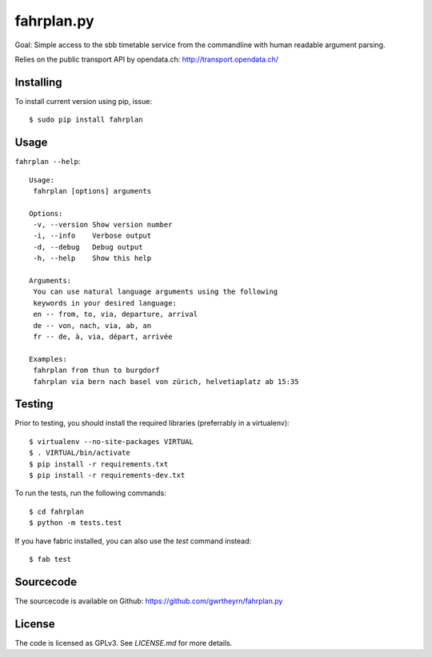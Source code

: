 fahrplan.py
===========

.. image:: https://secure.travis-ci.org/gwrtheyrn/fahrplan.py.png?branch=master
    :alt: Build status
    :target: http://travis-ci.org/gwrtheyrn/fahrplan.py

Goal: Simple access to the sbb timetable service from the commandline with human
readable argument parsing.

Relies on the public transport API by opendata.ch: http://transport.opendata.ch/


Installing
----------

To install current version using pip, issue::

    $ sudo pip install fahrplan


Usage
-----

``fahrplan --help``::

    Usage:
     fahrplan [options] arguments

    Options:
     -v, --version Show version number
     -i, --info    Verbose output
     -d, --debug   Debug output
     -h, --help    Show this help

    Arguments:
     You can use natural language arguments using the following
     keywords in your desired language:
     en -- from, to, via, departure, arrival
     de -- von, nach, via, ab, an
     fr -- de, à, via, départ, arrivée

    Examples:
     fahrplan from thun to burgdorf
     fahrplan via bern nach basel von zürich, helvetiaplatz ab 15:35

.. image:: http://make.opendata.ch/lib/exe/fetch.php?media=project:20120331_160821.png
    :alt: Screenshot


Testing
-------

Prior to testing, you should install the required libraries (preferrably in
a virtualenv)::

    $ virtualenv --no-site-packages VIRTUAL
    $ . VIRTUAL/bin/activate
    $ pip install -r requirements.txt
    $ pip install -r requirements-dev.txt

To run the tests, run the following commands::

    $ cd fahrplan
    $ python -m tests.test

If you have fabric installed, you can also use the `test` command instead::

    $ fab test


Sourcecode
----------

The sourcecode is available on Github: https://github.com/gwrtheyrn/fahrplan.py


License
-------

The code is licensed as GPLv3. See `LICENSE.md` for more details.
